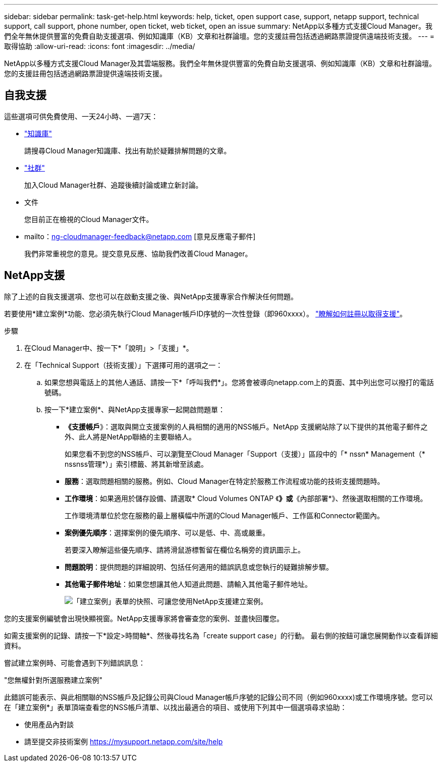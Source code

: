 ---
sidebar: sidebar 
permalink: task-get-help.html 
keywords: help, ticket, open support case, support, netapp support, technical support, call support, phone number, open ticket, web ticket, open an issue 
summary: NetApp以多種方式支援Cloud Manager。我們全年無休提供豐富的免費自助支援選項、例如知識庫（KB）文章和社群論壇。您的支援註冊包括透過網路票證提供遠端技術支援。 
---
= 取得協助
:allow-uri-read: 
:icons: font
:imagesdir: ../media/


NetApp以多種方式支援Cloud Manager及其雲端服務。我們全年無休提供豐富的免費自助支援選項、例如知識庫（KB）文章和社群論壇。您的支援註冊包括透過網路票證提供遠端技術支援。



== 自我支援

這些選項可供免費使用、一天24小時、一週7天：

* https://kb.netapp.com/Advice_and_Troubleshooting/Cloud_Services["知識庫"^]
+
請搜尋Cloud Manager知識庫、找出有助於疑難排解問題的文章。

* http://community.netapp.com/["社群"^]
+
加入Cloud Manager社群、追蹤後續討論或建立新討論。

* 文件
+
您目前正在檢視的Cloud Manager文件。

* mailto：ng-cloudmanager-feedback@netapp.com [意見反應電子郵件]
+
我們非常重視您的意見。提交意見反應、協助我們改善Cloud Manager。





== NetApp支援

除了上述的自我支援選項、您也可以在啟動支援之後、與NetApp支援專家合作解決任何問題。

若要使用*建立案例*功能、您必須先執行Cloud Manager帳戶ID序號的一次性登錄（即960xxxx）。 link:task-support-registration.html["瞭解如何註冊以取得支援"]。

.步驟
. 在Cloud Manager中、按一下*「說明」>「支援」*。
. 在「Technical Support（技術支援）」下選擇可用的選項之一：
+
.. 如果您想與電話上的其他人通話、請按一下*「呼叫我們*」。您將會被導向netapp.com上的頁面、其中列出您可以撥打的電話號碼。
.. 按一下*建立案例*、與NetApp支援專家一起開啟問題單：
+
*** *《支援帳戶*》：選取與開立支援案例的人員相關的適用的NSS帳戶。NetApp 支援網站除了以下提供的其他電子郵件之外、此人將是NetApp聯絡的主要聯絡人。
+
如果您看不到您的NSS帳戶、可以瀏覽至Cloud Manager「Support（支援）」區段中的「* nssn* Management（* nssnss管理*）」索引標籤、將其新增至該處。

*** *服務*：選取問題相關的服務。例如、Cloud Manager在特定於服務工作流程或功能的技術支援問題時。
*** *工作環境*：如果適用於儲存設備、請選取* Cloud Volumes ONTAP 《*》或*《內部部署*》、然後選取相關的工作環境。
+
工作環境清單位於您在服務的最上層橫幅中所選的Cloud Manager帳戶、工作區和Connector範圍內。

*** *案例優先順序*：選擇案例的優先順序、可以是低、中、高或嚴重。
+
若要深入瞭解這些優先順序、請將滑鼠游標暫留在欄位名稱旁的資訊圖示上。

*** *問題說明*：提供問題的詳細說明、包括任何適用的錯誤訊息或您執行的疑難排解步驟。
*** *其他電子郵件地址*：如果您想讓其他人知道此問題、請輸入其他電子郵件地址。
+
image:https://raw.githubusercontent.com/NetAppDocs/cloud-manager-family/main/media/screenshot-create-case.png["「建立案例」表單的快照、可讓您使用NetApp支援建立案例。"]







您的支援案例編號會出現快顯視窗。NetApp支援專家將會審查您的案例、並盡快回覆您。

如需支援案例的記錄、請按一下*設定>時間軸*、然後尋找名為「create support case」的行動。 最右側的按鈕可讓您展開動作以查看詳細資料。

嘗試建立案例時、可能會遇到下列錯誤訊息：

"您無權針對所選服務建立案例"

此錯誤可能表示、與此相關聯的NSS帳戶及記錄公司與Cloud Manager帳戶序號的記錄公司不同（例如960xxxx)或工作環境序號。您可以在「建立案例*」表單頂端查看您的NSS帳戶清單、以找出最適合的項目、或使用下列其中一個選項尋求協助：

* 使用產品內對談
* 請至提交非技術案例 https://mysupport.netapp.com/site/help[]

